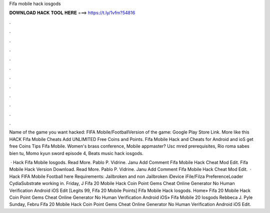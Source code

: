 Fifa mobile hack iosgods



𝐃𝐎𝐖𝐍𝐋𝐎𝐀𝐃 𝐇𝐀𝐂𝐊 𝐓𝐎𝐎𝐋 𝐇𝐄𝐑𝐄 ===> https://t.ly/1vfm?54816



.



.



.



.



.



.



.



.



.



.



.



.

Name of the game you want hacked: FIFA Mobile/FootballVersion of the game: Google Play Store Link. More like this HACK Fifa Mobile Cheats Add UNLIMITED Free Coins and Points. Fifa Mobile Hack and Cheats for Android and ioS get free Coins Tips Fifa Mobile. Women's brass conference, Mobile appmaster? Usc mred prerequisites, Rio roma sabes bien tu, Momo kyun sword episode 4, Beats music hack iosgods.

 ·  Hack Fifa Mobile Iosgods. Read More. Pablo P. Vidrine. Janu Add Comment Fifa Mobile Hack Cheat Mod Edit.  Fifa Mobile Hack Version Download. Read More. Pablo P. Vidrine. Janu Add Comment Fifa Mobile Hack Cheat Mod Edit.  · Hack FIFA Mobile Football here Requirements: Jailbroken and non Jailbroken iDevice iFile/Filza PreferenceLoader CydiaSubstrate working in. Friday, J Fifa 20 Mobile Hack Coin Point Gems Cheat Online Generator No Human Verification Android iOS Edit [Legits 99, Fifa 20 Mobile Points]  Fifa Mobile Hack Iosgods. Home» Fifa 20 Mobile Hack Coin Point Gems Cheat Online Generator No Human Verification Android iOS»  Fifa Mobile 20 Iosgods Rebbeca J. Pyle Sunday, Febru Fifa 20 Mobile Hack Coin Point Gems Cheat Online Generator No Human Verification Android iOS Edit.
